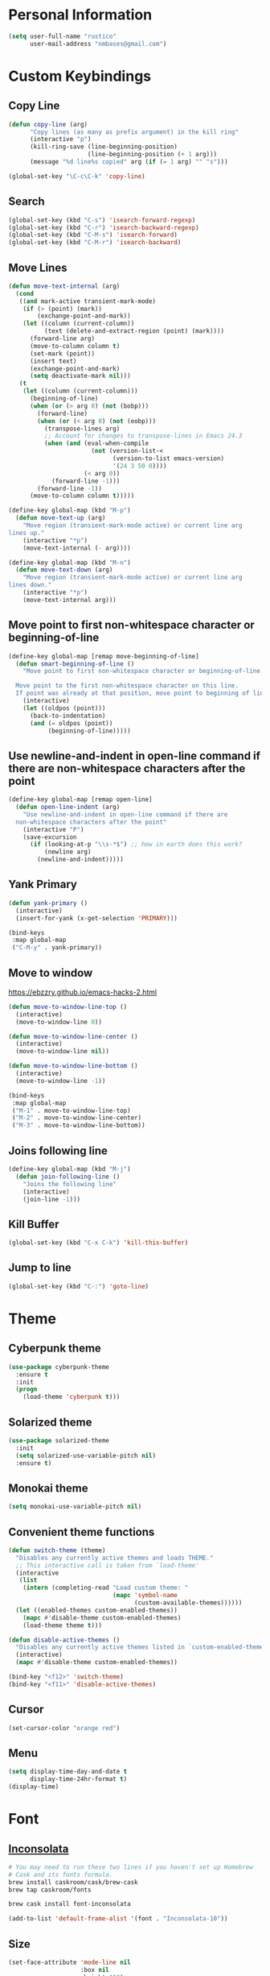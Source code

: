 * Personal Information
#+begin_src emacs-lisp
(setq user-full-name "rustico"
      user-mail-address "nmbases@gmail.com")
#+end_src

* Custom Keybindings
** Copy Line
#+begin_src emacs-lisp
(defun copy-line (arg)
      "Copy lines (as many as prefix argument) in the kill ring"
      (interactive "p")
      (kill-ring-save (line-beginning-position)
                      (line-beginning-position (+ 1 arg)))
      (message "%d line%s copied" arg (if (= 1 arg) "" "s")))

(global-set-key "\C-c\C-k" 'copy-line)
#+end_src
** Search
#+begin_src emacs-lisp
(global-set-key (kbd "C-s") 'isearch-forward-regexp)
(global-set-key (kbd "C-r") 'isearch-backward-regexp)
(global-set-key (kbd "C-M-s") 'isearch-forward)
(global-set-key (kbd "C-M-r") 'isearch-backward)
#+end_src

** Move Lines
#+begin_src emacs-lisp
(defun move-text-internal (arg)
  (cond
   ((and mark-active transient-mark-mode)
    (if (> (point) (mark))
        (exchange-point-and-mark))
    (let ((column (current-column))
          (text (delete-and-extract-region (point) (mark))))
      (forward-line arg)
      (move-to-column column t)
      (set-mark (point))
      (insert text)
      (exchange-point-and-mark)
      (setq deactivate-mark nil)))
   (t
    (let ((column (current-column)))
      (beginning-of-line)
      (when (or (> arg 0) (not (bobp)))
        (forward-line)
        (when (or (< arg 0) (not (eobp)))
          (transpose-lines arg)
          ;; Account for changes to transpose-lines in Emacs 24.3
          (when (and (eval-when-compile
                       (not (version-list-<
                             (version-to-list emacs-version)
                             '(24 3 50 0))))
                     (< arg 0))
            (forward-line -1)))
        (forward-line -1))
      (move-to-column column t)))))

(define-key global-map (kbd "M-p")
  (defun move-text-up (arg)
    "Move region (transient-mark-mode active) or current line arg
lines up."
    (interactive "*p")
    (move-text-internal (- arg))))

(define-key global-map (kbd "M-n")
  (defun move-text-down (arg)
    "Move region (transient-mark-mode active) or current line arg
lines down."
    (interactive "*p")
    (move-text-internal arg)))  
#+end_src
  
** Move point to first non-whitespace character or beginning-of-line
#+begin_src emacs-lisp
(define-key global-map [remap move-beginning-of-line]
  (defun smart-beginning-of-line ()
    "Move point to first non-whitespace character or beginning-of-line.

  Move point to the first non-whitespace character on this line.
  If point was already at that position, move point to beginning of line."
    (interactive)
    (let ((oldpos (point)))
      (back-to-indentation)
      (and (= oldpos (point))
           (beginning-of-line)))))
#+end_src
** Use newline-and-indent in open-line command if there are non-whitespace characters after the point
#+begin_src emacs-lisp
(define-key global-map [remap open-line]
  (defun open-line-indent (arg)
    "Use newline-and-indent in open-line command if there are
  non-whitespace characters after the point"
    (interactive "P")
    (save-excursion
      (if (looking-at-p "\\s-*$") ;; how in earth does this work?
          (newline arg)
        (newline-and-indent)))))
#+end_src
** Yank Primary
#+begin_src emacs-lisp
(defun yank-primary ()
  (interactive)
  (insert-for-yank (x-get-selection 'PRIMARY)))

(bind-keys
 :map global-map
 ("C-M-y" . yank-primary))
#+end_src
** Move to window
https://ebzzry.github.io/emacs-hacks-2.html

#+begin_src emacs-lisp
(defun move-to-window-line-top ()
  (interactive)
  (move-to-window-line 0))

(defun move-to-window-line-center ()
  (interactive)
  (move-to-window-line nil))

(defun move-to-window-line-bottom ()
  (interactive)
  (move-to-window-line -1))

(bind-keys
 :map global-map
 ("M-1" . move-to-window-line-top)
 ("M-2" . move-to-window-line-center)
 ("M-3" . move-to-window-line-bottom))
#+end_src
** Joins following line
#+BEGIN_SRC emacs-lisp
(define-key global-map (kbd "M-j")
  (defun join-following-line ()
    "Joins the following line"
    (interactive)
    (join-line -1)))
#+END_SRC
** Kill Buffer
#+BEGIN_SRC emacs-lisp
(global-set-key (kbd "C-x C-k") 'kill-this-buffer)
#+END_SRC
** Jump to line
#+BEGIN_SRC emacs-lisp
(global-set-key (kbd "C-:") 'goto-line)
#+END_SRC
* Theme
** Cyberpunk theme
#+begin_src emacs-lisp
(use-package cyberpunk-theme
  :ensure t
  :init
  (progn
    (load-theme 'cyberpunk t)))
#+end_src

** Solarized theme
#+begin_src emacs-lisp
(use-package solarized-theme
  :init
  (setq solarized-use-variable-pitch nil)
  :ensure t)
#+end_src

** Monokai theme
#+begin_src emacs-lisp
(setq monokai-use-variable-pitch nil)
#+end_src

** Convenient theme functions
#+begin_src emacs-lisp
(defun switch-theme (theme)
  "Disables any currently active themes and loads THEME."
  ;; This interactive call is taken from `load-theme'
  (interactive
   (list
    (intern (completing-read "Load custom theme: "
                             (mapc 'symbol-name
                                   (custom-available-themes))))))
  (let ((enabled-themes custom-enabled-themes))
    (mapc #'disable-theme custom-enabled-themes)
    (load-theme theme t)))

(defun disable-active-themes ()
  "Disables any currently active themes listed in `custom-enabled-themes'."
  (interactive)
  (mapc #'disable-theme custom-enabled-themes))

(bind-key "<f12>" 'switch-theme)
(bind-key "<f11>" 'disable-active-themes)
#+end_src

** Cursor
#+begin_src emacs-lisp
(set-cursor-color "orange red")
#+end_src
** Menu
#+BEGIN_SRC emacs-lisp
(setq display-time-day-and-date t
      display-time-24hr-format t)
(display-time)
#+END_SRC
* Font
** [[http://levien.com/type/myfonts/inconsolata.html][Inconsolata]]

#+begin_src sh :tangle no
# You may need to run these two lines if you haven't set up Homebrew
# Cask and its fonts formula.
brew install caskroom/cask/brew-cask
brew tap caskroom/fonts

brew cask install font-inconsolata
#+end_src

#+begin_src emacs-lisp
(add-to-list 'default-frame-alist '(font . "Inconsolata-10"))
#+end_src
** Size
#+BEGIN_SRC emacs-lisp
(set-face-attribute 'mode-line nil
                    :box nil
                    :height 100)
(set-face-attribute 'default nil 
                    :height 100)
(set-face-attribute 'mode-line-inactive nil
                    :box nil
                    :height 100)
#+END_SRC

* Sane defaults
- [[https://github.com/magnars/.emacs.d/blob/master/settings/sane-defaults.el][Magnars Sveen]] 
- [[http://pages.sachachua.com/.emacs.d/Sacha.html][Sacha Chua]]

#+begin_src emacs-lisp
;; These functions are useful. Activate them.
(put 'downcase-region 'disabled nil)
(put 'upcase-region 'disabled nil)
(put 'narrow-to-region 'disabled nil)
(put 'dired-find-alternate-file 'disabled nil)

;; Answering just 'y' or 'n' will do
(defalias 'yes-or-no-p 'y-or-n-p)

;; Disable Ring
(setq ring-bell-function #'ignore)

;; Keep all backup and auto-save files in one directory
(setq backup-directory-alist '(("." . "~/.emacs.d/backups")))
(setq auto-save-file-name-transforms '((".*" "~/.emacs.d/auto-save-list/" t)))

;; UTF-8 please
(setq locale-coding-system 'utf-8) ; pretty
(set-terminal-coding-system 'utf-8) ; pretty
(set-keyboard-coding-system 'utf-8) ; pretty
(set-selection-coding-system 'utf-8) ; please
(prefer-coding-system 'utf-8) ; with sugar on top
(setq-default indent-tabs-mode nil)

;; Turn off the blinking cursor
(blink-cursor-mode -1)

(setq-default indent-tabs-mode nil)
(setq-default indicate-empty-lines t)

;; Don't count two spaces after a period as the end of a sentence.
;; Just one space is needed.
(setq sentence-end-double-space nil)

;; delete the region when typing, just like as we expect nowadays.
(delete-selection-mode t)

(show-paren-mode t)

(column-number-mode t)

(global-visual-line-mode)
(diminish 'visual-line-mode)

(global-hl-line-mode 1)
(set-face-background 'hl-line "#222")

(setq uniquify-buffer-name-style 'forward)

;; Don't beep at me
(setq visible-bell t)

;; Tab Width
(setq-default tab-width 2)

#+end_src

* Mac customizations
#+begin_src emacs-lisp
(let ((is-mac (string-equal system-type "darwin")))
  (when is-mac
    ;; delete files by moving them to the trash
    (setq delete-by-moving-to-trash t)
    (setq trash-directory "~/.Trash")

    ;; Don't make new frames when opening a new file with Emacs
    (setq ns-pop-up-frames nil)

    ;; set the Fn key as the hyper key
    (setq ns-function-modifier 'hyper)

    ;; Use Command-` to switch between Emacs windows (not frames)
    (bind-key "s-`" 'other-window)
    
    ;; Use Command-Shift-` to switch Emacs frames in reverse
    (bind-key "s-~" (lambda() () (interactive) (other-window -1)))

    ;; Because of the keybindings above, set one for `other-frame'
    (bind-key "s-1" 'other-frame)

    ;; Fullscreen!
    (setq ns-use-native-fullscreen nil) ; Not Lion style
    (bind-key "<s-return>" 'toggle-frame-fullscreen)

    ;; buffer switching
    (bind-key "s-{" 'previous-buffer)
    (bind-key "s-}" 'next-buffer)

    ;; Compiling
    (bind-key "H-c" 'compile)
    (bind-key "H-r" 'recompile)
    (bind-key "H-s" (defun save-and-recompile () (interactive) (save-buffer) (recompile)))

    ;; disable the key that minimizes emacs to the dock because I don't
    ;; minimize my windows
    ;; (global-unset-key (kbd "C-z"))

    (defun open-dir-in-finder ()
      "Open a new Finder window to the path of the current buffer"
      (interactive)
      (shell-command "open ."))
    (bind-key "s-/" 'open-dir-in-finder)

    (defun open-dir-in-iterm ()
      "Open the current directory of the buffer in iTerm."
      (interactive)
      (let* ((iterm-app-path "/Applications/iTerm.app")
             (iterm-brew-path "/opt/homebrew-cask/Caskroom/iterm2/1.0.0/iTerm.app")
             (iterm-path (if (file-directory-p iterm-app-path)
                             iterm-app-path
                           iterm-brew-path)))
        (shell-command (concat "open -a " iterm-path " ."))))
    (bind-key "s-=" 'open-dir-in-iterm)

    ;; Not going to use these commands
    (put 'ns-print-buffer 'disabled t)
    (put 'suspend-frame 'disabled t)))

    ;; Swap Cmd and Alt
    (setq mac-option-modifier 'super)
    (setq mac-command-modifier 'meta)
#+end_src

~exec-path-from-shell~ makes the command-line path with Emacs's shell
match the same one on OS X.

#+begin_src emacs-lisp
(use-package exec-path-from-shell
  :if (memq window-system '(mac ns))
  :ensure t
  :init
  (exec-path-from-shell-initialize))
#+end_src

* ERC
#+begin_src emacs-lisp
(setq erc-timestamp-format "[%H:%M] ")
(setq erc-fill-prefscraix "      + ")
(setq erc-fill-static-center 22)

(setq erc-user-full-name "rustico"
      erc-part-reason-various-alist '(("^$" "Leaving"))
      erc-quit-reason-various-alist '(("^$" "Leaving"))
      erc-quit-reason 'erc-part-reason-various
      erc-part-reason 'erc-quit-reason-various
      erc-nick "rustico"
      erc-password "nicolas1983")

(add-hook 'erc-mode-hook (lambda () (auto-fill-mode 0)))
(add-hook 'erc-insert-post-hook 'erc-save-buffer-in-logs)

(require 'erc-track) ;; Track channel activity in mode-line
(erc-track-mode t)
(setq erc-track-exclude-types '("JOIN" "NICK" "PART" "QUIT" "MODE"
                                "324" "329" "332" "333" "353" "477"))
(setq erc-hide-list '("JOIN" "PART" "QUIT" "NICK"))

(setq erc-kill-buffer-on-part t);; kill buffers when leaving
(erc-scrolltobottom-mode) ;; keep input at bottom

(define-key erc-mode-map (kbd "RET") nil)
(define-key erc-mode-map (kbd "C-c RET") 'erc-send-current-line)

(setq erc-autojoin-channels-alist '(("freenode.net" "#emacs" "#pyar" "#clojure")))
#+end_src
* Org mode
** Org activation bindings
Set up some global key bindings that integrate with Org Mode features.

#+begin_src emacs-lisp
(bind-key "C-c l" 'org-store-link)
(bind-key "C-c c" 'org-capture)
(bind-key "C-c a" 'org-agenda)
#+end_src

** Org capture
#+begin_src emacs-lisp
(bind-key "C-c c" 'org-capture)
(setq org-default-notes-file "~/Dropbox/org/notes.org")
#+end_src

** Org Setup: Speed Commands
#+begin_src emacs-lisp
(setq org-use-speed-commands t)
#+end_src

#+begin_src emacs-lisp
(setq org-image-actual-width 550)
#+end_src

** Org Tags
#+begin_src emacs-lisp
(setq org-tags-column 45)
#+end_src

** Org babel languages
#+begin_src emacs-lisp
(org-babel-do-load-languages
 'org-babel-load-languages
 '((python . t)
   (C . t)
   (calc . t)
   (latex . t)
   (java . t)
   (ruby . t)
   (scheme . t)
   (sh . t)
   (sqlite . t)
   (perl . t)
   (js . t)))

(defun my-org-confirm-babel-evaluate (lang body)
  "Do not confirm evaluation for these languages."
  (not (or (string= lang "C")
           (string= lang "java")
           (string= lang "perl")
           (string= lang "python")
           (string= lang "emacs-lisp")
           (string= lang "sqlite"))))
(setq org-confirm-babel-evaluate 'my-org-confirm-babel-evaluate)
#+end_src

** Org babel/source blocks
#+begin_src emacs-lisp
(setq org-src-fontify-natively t
      org-src-window-setup 'current-window
      org-src-strip-leading-and-trailing-blank-lines t
      org-src-preserve-indentation t
      org-src-tab-acts-natively t)
#+end_src
** Org exporting
*** Pandoc exporter

Pandoc converts between a huge number of different file formats. 

#+begin_src emacs-lisp
(use-package ox-pandoc
  :no-require t
  :ensure t)
#+end_src
** Disable C-TAB
#+BEGIN_SRC emacs-lisp
(add-hook 'org-mode-hook
          '(lambda ()
             (define-key org-mode-map [(control tab)] nil)))
#+END_SRC
** Tasks
#+BEGIN_SRC emacs-lisp
(setq org-log-done 'time)
#+END_SRC
* PDF
http://www.idryman.org/blog/2013/05/20/emacs-and-pdf/

#+BEGIN_SRC  sh :tangle no
brew install ghostscript
#+END_SRC

#+begin_src emacs-lisp
(add-hook 'doc-view-mode-hook
  (lambda ()
    (linum-mode -1)
  ))

(fset 'doc-prev "\C-xo\C-x[\C-xo")
(fset 'doc-next "\C-xo\C-x]\C-xo")
(global-set-key (kbd "M-[") 'doc-prev)
(global-set-key (kbd "M-]") 'doc-next)
#+end_src
* Tramp
#+begin_src emacs-lisp :tangle no
(use-package tramp)
#+end_src
* Shell
#+begin_src emacs-lisp
(bind-key "C-x m" 'shell)
(bind-key "C-x M" 'ansi-term)
#+end_src
* Windows
** Movement
#+begin_src emacs-lisp
(global-set-key (kbd "<C-down>") 'shrink-window)
(global-set-key (kbd "<C-up>") 'enlarge-window)
(global-set-key (kbd "<C-left>") 'shrink-window-horizontally)
(global-set-key (kbd "<C-right>") 'enlarge-window-horizontally)
(global-set-key [C-tab] 'other-window)

(global-set-key (kbd "<S-tab>") 'other-frame)
(global-set-key (kbd "<s-tab>") 'other-frame)
(global-set-key (kbd "<backtab>") 'other-frame)
#+end_src

** Winner mode

- Undo: C-c <left> 
- Redo: C-c <right>

#+begin_src emacs-lisp
(winner-mode t)
#+end_src
** Transpose frame
#+begin_src emacs-lisp
(use-package transpose-frame
  :ensure t
  :bind ("s-M-t" . transpose-frame))
#+end_src
* Whitespace mode
#+begin_src emacs-lisp
(use-package whitespace
  :bind ("<f10>" . whitespace-mode))
#+end_src
* ELPA packages
** Avy
#+begin_src emacs-lisp
(use-package avy
  :ensure t
  :bind ("C-c j" . avy-goto-word-or-subword-1))
#+end_src
** [[https://github.com/abo-abo/ace-window][Ace Window]] 
#+begin_src emacs-lisp
(use-package ace-window
  :ensure t
  :config
  (setq aw-keys '(?q ?w ?e ?r ?a ?s ?d ?f))
  (ace-window-display-mode)
  :bind ("s-o" . ace-window))
#+end_src
** [[https://github.com/Wilfred/ag.el][ag]] - The Silver Searcher

#+begin_src sh
brew install the_silver_searcher
#+end_src

#+begin_src emacs-lisp
(use-package ag
  :ensure t
  :config
  (global-set-key (kbd "<f1>") 'ag))
#+end_src

** [[https://github.com/browse-kill-ring/browse-kill-ring][Browse Kill Ring]]
#+begin_src emacs-lisp
(use-package browse-kill-ring
  :ensure t)
#+end_src
** Expand Region
#+begin_src emacs-lisp
(use-package expand-region
  :ensure t
  :bind ("C-=" . er/expand-region))
#+end_src
** Helm
#+begin_src emacs-lisp
(use-package helm
  :ensure t
  :diminish helm-mode
  :init (progn
          (require 'helm-config)
          (use-package helm-projectile
            :ensure t
            :commands helm-projectile
            :bind ("C-c p h" . helm-projectile))
          (helm-projectile-on)
          (use-package helm-ag :ensure t)
          (setq helm-locate-command "mdfind -interpret -name %s %s"
                helm-ff-newfile-prompt-p nil
                helm-split-window-in-side-p t
                helm-buffers-fuzzy-matching t
                helm-move-to-line-cycle-in-source t
                helm-scroll-amount 8
                helm-ff-file-name-history-use-recentf t
                helm-M-x-fuzzy-match t)
          (helm-mode))
  :bind (("C-c C-h" . helm-command-prefix)
         ("C-x C-b" . helm-mini)
         ("C-`" . helm-resume)
         ("M-x" . helm-M-x)
         ("M-y" . helm-show-kill-ring)
         ("C-x C-f" . helm-find-files)))
#+end_src
** Magit
#+begin_src emacs-lisp
(use-package magit
  :ensure t
  :bind ("<f9>" . magit-status)
  :config
  (define-key magit-status-mode-map (kbd "q") 'magit-quit-session))
#+end_src
*** Fullscreen magit
#+BEGIN_QUOTE
The following code makes magit-status run alone in the frame, and then
restores the old window configuration when you quit out of magit.

No more juggling windows after commiting. It's magit bliss.
#+END_QUOTE
[[http://whattheemacsd.com/setup-magit.el-01.html][Source: Magnar Sveen]]

#+begin_src emacs-lisp
;; full screen magit-status
(defadvice magit-status (around magit-fullscreen activate)
  (window-configuration-to-register :magit-fullscreen)
  ad-do-it
  (delete-other-windows))

(defun magit-quit-session ()
  "Restores the previous window configuration and kills the magit buffer"
  (interactive)
  (kill-buffer)
  (jump-to-register :magit-fullscreen))
#+end_src

** Multiple Cursors
We'll also need to ~(require 'multiple-cusors)~ because of [[https://github.com/magnars/multiple-cursors.el/issues/105][an autoload issue]].

#+begin_src emacs-lisp
(use-package multiple-cursors
  :ensure t
  :init (require 'multiple-cursors)
  :bind (("C-S-c C-S-c" . mc/edit-lines)
         ("C->"         . mc/mark-next-like-this)
         ("C-<"         . mc/mark-previous-like-this)
         ("C-c C-<"     . mc/mark-all-like-this)
         ("C-!"         . mc/mark-next-symbol-like-this)
         ("s-d"         . mc/mark-all-dwim)))
#+end_src
** Flycheck
#+begin_src emacs-lisp
(use-package flycheck
  :ensure t
  :config (setq flycheck-html-tidy-executable "tidy5"))
#+end_src

*** Linter setups

Install the HTML5/CSS/JavaScript linters.

#+begin_src sh
brew tap homebrew/dupes
brew install tidy
npm install -g jshint
npm install -g csslint
#+end_src

** Markdown mode

#+begin_src emacs-lisp
(use-package markdown-mode
  :ensure t
  :mode (("\\.markdown\\'" . markdown-mode)
         ("\\.md\\'"       . markdown-mode)))
#+end_src

** [[http://batsov.com/projectile/][Projectile]]
#+begin_src emacs-lisp
(use-package projectile
  :ensure t
  :diminish projectile-mode
  :commands projectile-mode
  :config
  (progn
    (projectile-global-mode t)
    (setq projectile-enable-caching t)
    (use-package ag
      :commands ag
      :ensure t)))
#+end_src

** Python
Integrates with IPython.

#+begin_src emacs-lisp :tangle no
(use-package python-mode
  :ensure t)
#+end_src

** Restclient

See [[http://emacsrocks.com/e15.html][Emacs Rocks! Episode 15]] to learn how restclient can help out with
testing APIs from within Emacs. The HTTP calls you make in the buffer
aren't constrainted within Emacs; there's the
=restclient-copy-curl-command= to get the equivalent =curl= call
string to keep things portable.

#+begin_src emacs-lisp
(use-package restclient
  :ensure t
  :mode ("\\.restclient\\'" . restclient-mode))
#+end_src

** Smartparens mode

#+begin_src emacs-lisp
(use-package smartparens
  :ensure t
  :diminish smartparens-mode
  :config (progn (require 'smartparens-config)
                 (smartparens-global-mode t)))
#+end_src

*** Smartparens org mode

Set up some pairings for org mode markup. These pairings won't
activate by default; they'll only apply for wrapping regions.

#+begin_src emacs-lisp
(sp-local-pair 'org-mode "~" "~" :actions '(wrap))
(sp-local-pair 'org-mode "/" "/" :actions '(wrap))
(sp-local-pair 'org-mode "*" "*" :actions '(wrap))
#+end_src
** Smartscan
#+BEGIN_QUOTE
Quickly jumps between other symbols found at point in Emacs.
#+END_QUOTE
http://www.masteringemacs.org/article/smart-scan-jump-symbols-buffer


#+begin_src emacs-lisp
(use-package smartscan
  :ensure t
  :config (global-smartscan-mode 1)
  :bind (("s-n" . smartscan-symbol-go-forward)
         ("s-p" . smartscan-symbol-go-backward)))
#+end_src
** Undo Tree

- Visualize Tree: C-x u 

#+BEGIN_SRC emacs-lisp
(use-package undo-tree
  :defer t
  :ensure t
  :diminish undo-tree-mode
  :init
  (progn
    (global-undo-tree-mode)
    (setq undo-tree-visualizer-timestamps t)
    (setq undo-tree-visualizer-diff t)))

(global-set-key (kbd "C-z") 'undo)
(defalias 'redo 'undo-tree-redo)
(global-set-key (kbd "C-S-z") 'redo)

#+END_SRC
** Visual-regexp
#+begin_src emacs-lisp
(use-package visual-regexp
  :ensure t
  :init
  (use-package visual-regexp-steroids :ensure t)
  :bind (("C-c r" . vr/replace)
         ("C-c q" . vr/query-replace)
         ("C-c m" . vr/mc-mark) ; Need multiple cursors
         ("C-M-r" . vr/isearch-backward)
         ("C-M-s" . vr/isearch-forward)))
#+end_src

** Webmode
#+begin_src emacs-lisp :tangle no
(use-package web-mode
  :ensure t)
#+end_src
** Zoom-frm
=zoom-frm= is a nice package that allows you to resize the text of
entire Emacs frames (this includes text in the buffer, mode line, and
minibuffer). The =zoom-in/out= command acts similar to the
=text-scale-adjust= command---you can chain zooming in, out, or
resetting to the default size once the command has been initially
called.

Changing the =frame-zoom-font-difference= essentially enables a
"presentation mode" when calling =toggle-zoom-frame=.

#+begin_src emacs-lisp
(use-package zoom-frm
  :ensure t
  :bind (("C-M-=" . zoom-in/out)
         ("H-z"   . toggle-zoom-frame))
  :config
  (setq frame-zoom-font-difference 10))
#+end_src

** Scratch
Convenient package to create =*scratch*= buffers that are based on the
current buffer's major mode. This is more convienent than manually
creating a buffer to do some scratch work or reusing the initial
=*scratch*= buffer.

#+begin_src emacs-lisp
(use-package scratch
  :ensure t)
#+end_src

* Perl
http://www.emacswiki.org/emacs/CPerlMode

#+BEGIN_SRC emacs-lisp
(defalias 'perl-mode 'cperl-mode)
#+END_SRC
* HTML
#+BEGIN_SRC emacs-lisp
(setq sgml-basic-offset 4)
(setq css-indent-offset 2)
#+END_SRC
* Misc
** Display Battery Mode

See the documentation for =battery-mode-line-format= for the format
characters.

#+begin_src emacs-lisp
(setq battery-mode-line-format "[%b%p%% %t]")
#+end_src
